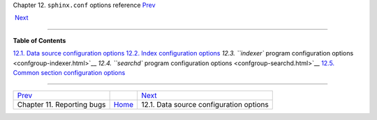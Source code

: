 .. raw:: html

   <div class="navheader">

Chapter 12. \ ``sphinx.conf`` options reference
`Prev <reporting-bugs.html>`__ 
 
 `Next <confgroup-source.html>`__

--------------

.. raw:: html

   </div>

.. raw:: html

   <div class="chapter">

.. raw:: html

   <div class="titlepage">

.. raw:: html

   <div>

.. raw:: html

   <div>

.. raw:: html

   </div>

.. raw:: html

   </div>

.. raw:: html

   </div>

.. raw:: html

   <div class="toc">

**Table of Contents**

`12.1. Data source configuration options <confgroup-source.html>`__
`12.2. Index configuration options <confgroup-index.html>`__
`12.3. ``indexer`` program configuration
options <confgroup-indexer.html>`__
`12.4. ``searchd`` program configuration
options <confgroup-searchd.html>`__
`12.5. Common section configuration options <confgroup-common.html>`__

.. raw:: html

   </div>

.. raw:: html

   </div>

.. raw:: html

   <div class="navfooter">

--------------

+-----------------------------------+-------------------------+--------------------------------------------+
| `Prev <reporting-bugs.html>`__    |                         |  `Next <confgroup-source.html>`__          |
+-----------------------------------+-------------------------+--------------------------------------------+
| Chapter 11. Reporting bugs        | `Home <index.html>`__   |  12.1. Data source configuration options   |
+-----------------------------------+-------------------------+--------------------------------------------+

.. raw:: html

   </div>
